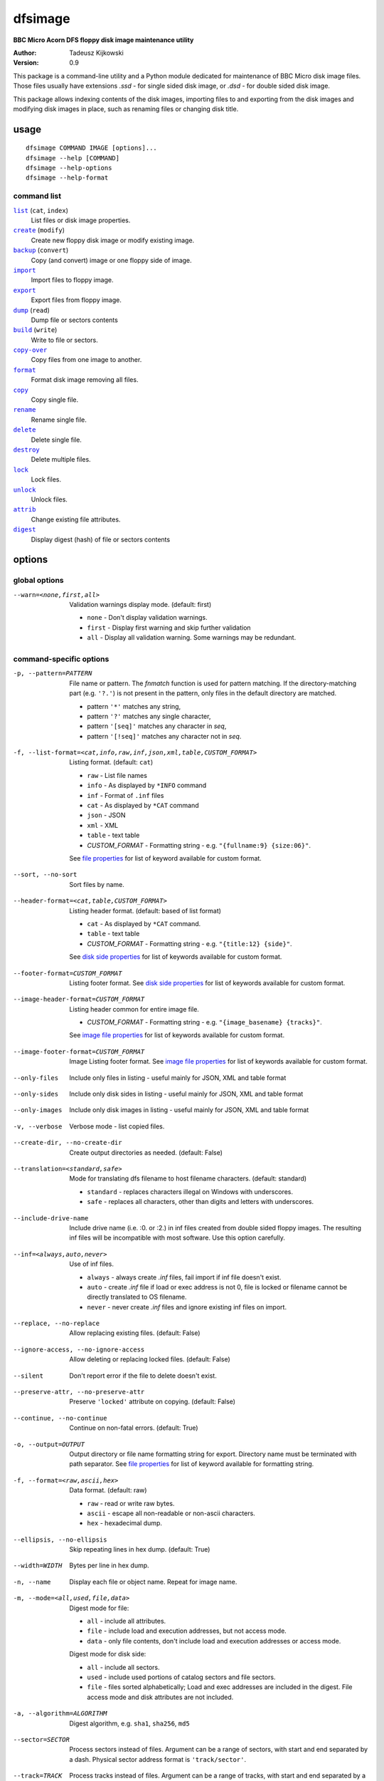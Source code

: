 ========
dfsimage
========

**BBC Micro Acorn DFS floppy disk image maintenance utility**

:Author: Tadeusz Kijkowski
:Version: 0.9

This package is a command-line utility and a Python module dedicated for
maintenance of BBC Micro disk image files. Those files usually have extensions
`.ssd` - for single sided disk image, or `.dsd` - for double sided disk image.

This package allows indexing contents of the disk images, importing files to and
exporting from the disk images and modifying disk images in place, such as
renaming files or changing disk title.

usage
=====

::

     dfsimage COMMAND IMAGE [options]...
     dfsimage --help [COMMAND]
     dfsimage --help-options
     dfsimage --help-format

command list
------------

.. |list| replace:: ``list``
.. |create| replace:: ``create``
.. |backup| replace:: ``backup``
.. |import| replace:: ``import``
.. |export| replace:: ``export``
.. |dump| replace:: ``dump``
.. |build| replace:: ``build``
.. |copy-over| replace:: ``copy-over``
.. |format| replace:: ``format``
.. |copy| replace:: ``copy``
.. |rename| replace:: ``rename``
.. |delete| replace:: ``delete``
.. |destroy| replace:: ``destroy``
.. |lock| replace:: ``lock``
.. |unlock| replace:: ``unlock``
.. |attrib| replace:: ``attrib``
.. |digest| replace:: ``digest``

|list|_ (``cat``, ``index``)
  List files or disk image properties.
|create|_ (``modify``)
  Create new floppy disk image or modify existing image.
|backup|_ (``convert``)
  Copy (and convert) image or one floppy side of image.
|import|_
  Import files to floppy image.
|export|_
  Export files from floppy image.
|dump|_ (``read``)
  Dump file or sectors contents
|build|_ (``write``)
  Write to file or sectors.
|copy-over|_
  Copy files from one image to another.
|format|_
  Format disk image removing all files.
|copy|_
  Copy single file.
|rename|_
  Rename single file.
|delete|_
  Delete single file.
|destroy|_
  Delete multiple files.
|lock|_
  Lock files.
|unlock|_
  Unlock files.
|attrib|_
  Change existing file attributes.
|digest|_
  Display digest (hash) of file or sectors contents

options
=======

global options
--------------

--warn=<none,first,all>
  Validation warnings display mode. (default: first)

  * ``none`` - Don't display validation warnings.
  * ``first`` - Display first warning and skip further validation
  * ``all`` - Display all validation warning. Some warnings may be redundant.

command-specific options
------------------------

.. _pattern:

-p, --pattern=PATTERN
  File name or pattern. The `fnmatch` function is used for pattern matching.
  If the directory-matching part (e.g. ``'?.'``) is not present in the pattern,
  only files in the default directory are matched.

  * pattern ``'*'`` matches any string,
  * pattern ``'?'`` matches any single character,
  * pattern ``'[seq]'`` matches any character in `seq`,
  * pattern ``'[!seq]'`` matches any character not in `seq`.

.. _list-format:

-f, --list-format=<cat,info,raw,inf,json,xml,table,CUSTOM_FORMAT>
  Listing format. (default: ``cat``)

  * ``raw`` - List file names
  * ``info`` - As displayed by ``*INFO`` command
  * ``inf`` - Format of ``.inf`` files
  * ``cat`` - As displayed by ``*CAT`` command
  * ``json`` - JSON
  * ``xml`` - XML
  * ``table`` - text table
  * *CUSTOM_FORMAT* - Formatting string - e.g. ``"{fullname:9} {size:06}"``.

  See `file properties`_ for list of keyword available for custom format.

.. _sort:

--sort, --no-sort
  Sort files by name.

.. _header-format:

--header-format=<cat,table,CUSTOM_FORMAT>
  Listing header format. (default: based of list format)

  * ``cat`` - As displayed by ``*CAT`` command.
  * ``table`` - text table
  * *CUSTOM_FORMAT* - Formatting string - e.g. ``"{title:12} {side}"``.

  See `disk side properties`_ for list of keywords available for custom format.

.. _footer-format:

--footer-format=CUSTOM_FORMAT
  Listing footer format.
  See `disk side properties`_ for list of keywords available for custom format.

.. _image-header-format:

--image-header-format=CUSTOM_FORMAT
  Listing header common for entire image file.

  * *CUSTOM_FORMAT* - Formatting string - e.g. ``"{image_basename} {tracks}"``.

  See `image file properties`_ for list of keywords available for custom format.

.. _image-footer-format:

--image-footer-format=CUSTOM_FORMAT
  Image Listing footer format.
  See `image file properties`_ for list of keywords available for custom format.

.. _only-files:

--only-files
  Include only files in listing - useful mainly for JSON, XML and table format

.. _only-sides:

--only-sides
  Include only disk sides in listing - useful mainly for JSON, XML and table
  format

.. _only-images:

--only-images
  Include only disk images in listing - useful mainly for JSON, XML and table
  format

.. _verbose:

-v, --verbose
  Verbose mode - list copied files.

.. _create-dir:

--create-dir, --no-create-dir
  Create output directories as needed. (default: False)

.. _translation:

--translation=<standard,safe>
  Mode for translating dfs filename to host filename characters. (default:
  standard)

  * ``standard`` - replaces characters illegal on Windows with underscores.
  * ``safe`` - replaces all characters, other than digits and letters with
    underscores.

.. _include-drive-name:

--include-drive-name
  Include drive name (i.e. :0. or :2.) in inf files created from double sided
  floppy images. The resulting inf files will be incompatible with most
  software. Use this option carefully.

.. _inf:

--inf=<always,auto,never>
  Use of inf files.

  * ``always`` - always create `.inf` files, fail import if inf file doesn't
    exist.
  * ``auto`` - create `.inf` file if load or exec address is not 0, file is
    locked or filename cannot be directly translated to OS filename.
  * ``never`` - never create `.inf` files and ignore existing inf files on
    import.

.. _replace:

--replace, --no-replace
  Allow replacing existing files. (default: False)

.. _ignore-access:

--ignore-access, --no-ignore-access
  Allow deleting or replacing locked files. (default: False)

.. _silent:

--silent
  Don't report error if the file to delete doesn't exist.

.. _preserve-attr:

--preserve-attr, --no-preserve-attr
  Preserve ``'locked'`` attribute on copying. (default: False)

.. _continue:

--continue, --no-continue
  Continue on non-fatal errors. (default: True)

.. _output:

-o, --output=OUTPUT
  Output directory or file name formatting string for export.
  Directory name must be terminated with path separator.
  See `file properties`_ for list of keyword available for formatting string.

.. _format-opt:

-f, --format=<raw,ascii,hex>
  Data format. (default: raw)

  * ``raw`` - read or write raw bytes.
  * ``ascii`` - escape all non-readable or non-ascii characters.
  * ``hex`` - hexadecimal dump.

.. _ellipsis:

--ellipsis, --no-ellipsis
  Skip repeating lines in hex dump. (default: True)

.. _width:

--width=WIDTH
  Bytes per line in hex dump.

.. _name:

-n, --name
  Display each file or object name. Repeat for image name.

.. _mode:

-m, --mode=<all,used,file,data>
  Digest mode for file:

  * ``all`` - include all attributes.
  * ``file`` - include load and execution addresses, but not access mode.
  * ``data`` - only file contents, don't include load and execution addresses
    or access mode.

  Digest mode for disk side:

  * ``all`` - include all sectors.
  * ``used`` - include used portions of catalog sectors and file sectors.
  * ``file`` - files sorted alphabetically; Load and exec addresses are included
    in the digest. File access mode and disk attributes are not included.

.. _algorithm:

-a, --algorithm=ALGORITHM
  Digest algorithm, e.g. ``sha1``, ``sha256``, ``md5``

.. _sector:

--sector=SECTOR
  Process sectors instead of files. Argument can be a range of sectors,
  with start and end separated by a dash. Physical sector address format is
  ``'track/sector'``.

.. _track:

--track=TRACK
  Process tracks instead of files. Argument can be a range of tracks, with start
  and end separated by a dash.

.. _all:

--all
  Process entire disk or disk side.

image modify options
--------------------

--title=TITLE
  Set disk title.
--new-title=TITLE
  Set disk title for newly created disk images.
--bootopt=<off,LOAD,RUN,EXEC>
  Set disk boot option.

  * off - No action.
  * LOAD - Execute `*LOAD $.!BOOT` command.
  * RUN - Execute `*RUN $.!BOOT` command.
  * EXEC - Execute `*EXEC $.!BOOT` command.

--sequence=SEQUENCE
  Set catalog sequence number. Sequence number is a Binary Coded Decimal value
  incremented by the Disk Filing System each time the disk catalog is modified.
--compact, --no-compact
  Coalesce fragmented free space on disk. Default is to compact disk if needed
  to make space for new file.
--shrink
  Shrink disk image file to minimum size by trimming unused sectors. Such image
  files are smaller, but cannot be memory-mapped and may have to be resized in
  flight by tools.
--expand
  Expand disk image file to maximum size.

image file options
--------------------

Image file options apply to the first following disk image file. Those options
must be specified before the corresponding image file name.

--new
  Create new image file. Fail if file already exists.
--existing
  Open existing image. Fail if file doesn't exist.
--always
  Create new image or open existing image,. This is the default.
-4<0>, -8<0>, --tracks=<80,40>
  Select between 80 and 40 track disks. Default for existing disk images is try
  to determine current disk format based on the image file size. Default for new
  disk images is 80 tracks.
-S, -D, --sides=<1,2>
  Select between single and double sided disk images. Default is to try to
  determine number of sides from disk extension and size: files with extension
  ``.dsd`` are open as double sided, other files are open as double sided based
  on their size. Default for new images is two sides for images with ``.dsd``
  extension and one side for all other.
-I, -L, --interleaved, --linear
  Select double sided disk data layout between interleaved and linear. The
  interleaved format is more common and more widely supported. In the
  interleaved format, track data of each floppy side is interleaved - side 1
  track 1, side 2 track 1, side 1 track 2 etc... Image files with extension
  ``.dsd`` are normally interleaved. Double sided image files with extension
  ``.ssd`` are normally linear (in this case ``s`` stands for "sequential").
  Double sided ``.ssd`` are distinguished from single sided by file size.
  For the theoretical 40 tracks, double sided ``.ssd`` files, you would have to
  manually specify ``-40``, ``-D`` and ``--linear``, because they cannot be
  reliably distinguished from 80 track single sided disk images.
-1, -2, --side=<1,2>
  Select disk side in case of double sided disks.
-d, --directory=DIRECTORY
  Default DFS directory.

file options
------------

File options apply to the first following file name. Those options override
values read from the inf file.

--load-address=ADDRESS
  Load address for the following file. Must be a hexadecimal number.
--exec-address=ADDRESS
  Exec address for the following file. Must be a hexadecimal number.
--locked, --no-locked
  Set locked attribute.
--dfs-name=NAME
  DFS name for the imported file.

commands
========

list
----

  List files or disk image properties.

  **synopsis**:

  .. parsed-literal::

    dfsimage list [`global options`_] [listing options] ([`image file options`_] IMAGE)...
    dfsimage cat [`global options`_] [listing options] ([`image file options`_] IMAGE)...
    dfsimage index [`global options`_] [listing options] ([`image file options`_] IMAGE)...

  **listing options**:

  .. parsed-literal::

    --pattern_
    --list-format_
    --sort_
    --header-format_
    --footer-format_
    --image-header-format_
    --image-footer-format_
    --only-files_
    --only-sides_
    --only-images_

  **examples**::

    dfsimage list image.ssd
    dfsimage list --image-header="Image {image_filename}" --header="Side {side}" --list-format="{fullname:12} {sha1}" img/*.dsd

create
------

  Create new floppy disk image or modify existing image.

  **synopsis**:

  .. parsed-literal::

    dfsimage create [`global options`_] [`image modify options`_] [`image file options`_] IMAGE
    dfsimage modify [`global options`_] [`image modify options`_] [`image file options`_] IMAGE

  **examples**::

    dfsimage create --new -D -L --title=Side1 --title=Side2 linear.img
    dfsimage modify --existing image.ssd --bootopt=EXEC

backup
------

  Copy (and convert) image or one floppy side of image.

  **synopsis**:

  .. parsed-literal::

    dfsimage backup [`global options`_] [`image modify options`_] --from [`image file options`_] FROM_IMAGE --to [`image file options`_] TO_IMAGE
    dfsimage convert [`global options`_] [`image modify options`_] --from [`image file options`_] FROM_IMAGE --to [`image file options`_] TO_IMAGE

  **examples**::

    dfsimage convert --from -D -L linear.img --to inter.dsd
    dfsimage backup --from -2 dual.dsd --to side2.ssd

import
------

  Import files to floppy image.

  **synopsis**:

  .. parsed-literal::

    dfsimage import [`global options`_] [import options] [`image modify options`_] [`image file options`_] IMAGE ([`file options`_] FILE)...

  **import options**:

  .. parsed-literal::

    --verbose_
    --inf_
    --replace_
    --ignore-access_
    --continue_

  **examples**::

    dfsimage import --new newfloppy.ssd --title="New floppy" files/*
    dfsimage import floppy.dsd --replace --ignore-access --load-addr=FF1900 --exec-addr=FF8023 --locked --dfs-name=':2.$.MY_PROG' my_prog.bin

export
------

  Export files from floppy image.

  **synopsis**:

  .. parsed-literal::

    dfsimage export [`global options`_] [export options] -o OUTPUT ([`image file options`_] IMAGE)...

  **required arguments**:

  .. parsed-literal::

    --output_

  **export options**:

  .. parsed-literal::

    --pattern_
    --verbose_
    --create-dir_
    --translation_
    --include-drive-name_
    --inf_
    --replace_
    --continue_

  **examples**::

    dfsimage export floppy.ssd -o floppy/ -p 'A.*'
    dfsimage export img/*.dsd --create-dir -o 'output/{image_basename}/{drive}.{fullname}'

dump
----

  Dump file or sectors contents.

  **synopsis**:

  .. parsed-literal::

    dfsimage dump [`global options`_] [dump options] [`image file options`_] IMAGE FILE...
    dfsimage read [`global options`_] [dump options] [`image file options`_] IMAGE FILE...

  **dump options**:

  .. parsed-literal::

    --format__
    --ellipsis_
    --width_
    --sector_
    --track_
    --all_

__ format-opt_

  **examples**::

    dfsimage dump image.ssd -f hex MY_PROG
    dfsimage dump image.ssd -f raw --sector=0-1 > cat-sectors.bin

build
-----

  Write data to file or sectors.

  **synopsis**:

  .. parsed-literal::

    dfsimage build [`global options`_] [build options] [`image modify options`_] [`image file options`_] IMAGE ([`file options`_] FILE)...
    dfsimage write [`global options`_] [build options] [`image modify options`_] [`image file options`_] IMAGE ([`file options`_] FILE)...

  **build options**:

  .. parsed-literal::

    --format__
    --replace_
    --ignore-access_
    --sector_
    --track_
    --all_

__ format-opt_

  **examples**::

    dfsimage list image.ssd | tr '\n' '\r' | dfsimage build image.ssd CATALOG
    dfsimage write image.ssd --sector=0-1 < cat-sectors.bin

copy-over
---------

  Copy files from one image to another.

  **synopsis**:

  .. parsed-literal::

    dfsimage copy-over [`global options`_] [copy-over options] [`image modify options`_] --from [`image file options`_] FROM_IMAGE --to [`image file options`_] TO_IMAGE FILES...

  **copy-over options**:

  .. parsed-literal::

    --verbose_
    --replace_
    --ignore-access_
    --preserve-attr_
    --continue_

  **examples**::

    dfsimage copy-over --from image.ssd --to another.ssd '?.BLAG*'

format
------

  Format disk image removing all files.

  **synopsis**:

  .. parsed-literal::

    dfsimage format [`global options`_] [`image modify options`_] [`image file options`_] IMAGE

  **examples**::

    dfsimage format image.ssd --title 'Games'

copy
----

  Copy single file.

  **synopsis**:

  .. parsed-literal::

    dfsimage copy [`global options`_] [copy options] [`image modify options`_] [`image file options`_] IMAGE FROM TO

  **copy options**:

  .. parsed-literal::

    --replace_
    --ignore-access_
    --preserve-attr_


rename
------

  Rename single file.

  **synopsis**:

  .. parsed-literal::

    dfsimage rename [`global options`_] [rename options] [`image modify options`_] [`image file options`_] IMAGE FROM TO

  **rename options**:

  .. parsed-literal::

    --replace_
    --ignore-access_

delete
------

  Delete single file.

  **synopsis**:

  .. parsed-literal::

    dfsimage delete [`global options`_] [delete options] [`image modify options`_] [`image file options`_] IMAGE FILE

  **delete options**:

  .. parsed-literal::

    --ignore-access_
    --silent_

destroy
-------

  Delete multiple files.

  **synopsis**:

  .. parsed-literal::

    dfsimage destroy [`global options`_] [destroy options] [`image modify options`_] [`image file options`_] IMAGE FILES...

  **destroy options**:

  .. parsed-literal::

    --ignore-access_

  **examples**::

    dfsimage destroy image.ssd --ignore-access 'A.*' '!BOOT'

lock
----

  Lock files.

  **synopsis**:

  .. parsed-literal::

    dfsimage lock [`global options`_] [`image modify options`_] [`image file options`_] IMAGE FILES...

unlock
------

  Unlock files.

  **synopsis**:

  .. parsed-literal::

    dfsimage unlock [`global options`_] [`image modify options`_] [`image file options`_] IMAGE FILES...

attrib
------

  Change existing file attributes.

  **synopsis**:

  .. parsed-literal::

    dfsimage attrib [`global options`_] [`image modify options`_] [`image file options`_] IMAGE ([`file options`_] FILE)...

  **examples**::

    dfsimage attrib image.ssd --locked --load-addr=FF1900 'B.*'

digest
------

  Display digest (hash) of file or sectors contents

  **synopsis**:

  .. parsed-literal::

    dfsimage digest [`global options`_] [digest options] [`image file options`_] IMAGE FILE...

  **digest options**:

  .. parsed-literal::

    --name_
    --mode_
    --algorithm_
    --sector_
    --track_
    --all_

  **examples**::

    dfsimage digest -a md5 image.ssd MY_PROG
    dfsimage digest -n image.ssd '*.*'
    dfsimage digest -nn --sector=0/0-0/1 image.ssd

formatting keyword arguments
============================

file properties
---------------

File properties can be used as keyword arguments in formatting string passed as
``--list-format`` argument for ``list`` command or ``--output`` argument for
``export`` command.

File properties are:

* ``index``                - File entry index.
* ``fullname``             - Full file name including directory name.
* ``load_addr``            - File load address.
* ``exec_addr``            - File execution address.
* ``access``               - File access mode - ``'L'`` if file is locked, empty
  otherwise.
* ``size``                 - File length in bytes.
* ``start_sector``         - Logical number of the first sector containing file
  data.
* ``end_sector``           - Logical number of the first sector after file data.
* ``sectors``              - Number of sectors occupied by file data
* ``sha1``                 - SHA1 digest of file data including load and
  execution addresses.
* ``sha1_data``            - SHA1 digest of file data not including load and
  execution addresses.
* ``sha1_all``             - SHA1 digest of file data including load and
  execution addresses and access mode.
* ``image_path``           - Full path of the floppy disk image file.
* ``image_filename``       - File name of the floppy disk image file.
* ``image_basename``       - File name of the floppy disk image file without
  extension.
* ``side``                 - Floppy disk side number - 1 or 2.
* ``directory``            - File directory name.
* ``filename``             - File name not including directory name.
* ``fullname_ascii``       - Full file name without translation of ASCII code
  0x60 to unicode Pound sign.
* ``displayname``          - File name as displayed by ``*CAT``
* ``locked``               - File access mode - True if file is locked.
* ``dir_str``              - Directory prefix as displayed by ``*CAT`` command.
* ``drive``                - Drive number according to DFS: 0 for side 1, 2 for
  side 2.
* ``head``                 - Head index: 0 for side 1, 1 for side 2.

disk side properties
--------------------

Floppy disk side properties can be used as keyword arguments in formatting
string passed as ``--header-format`` or ``--footer-format`` for ``list`` command.

Disk side properties are:

* ``side``                 - Floppy disk side number - 1 or 2.
* ``title``                - Floppy title string.
* ``sequence``             - Sequence number incremented each time the disk
  catalog is modified.
* ``opt_str``              - Boot option string - one of ``off``, ``LOAD``,
  ``RUN``, ``EXEC``.
* ``is_valid``             - Disk validation result.
* ``number_of_files``      - Number of files on floppy side.
* ``sectors``              - Number of sectors on disk reported by catalog
  sector.
* ``free_sectors``         - Number of free sectors.
* ``free_bytes``           - Number of free bytes.
* ``used_sectors``         - Number of used sectors
* ``max_free_blk_sectors`` - Number of sectors in largest continuous free block.
* ``max_free_blk``         - Size of largest continuous free block in bytes.
* ``sha1``                 - SHA1 digest of the entire floppy disk side surface.
* ``sha1_files``           - SHA1 digest of all files on the floppy disk side
  including their names and attributes.
* ``sha1_used``            - SHA1 digest of floppy disk side surface excluding
  unused areas.
* ``image_path``           - Full path of the floppy disk image file.
* ``image_filename``       - File name of the floppy disk image file.
* ``image_basename``       - File name of the floppy disk image file without
  extension.
* ``tracks``               - Number of tracks on the floppy disk side.
* ``drive``                - Drive number according to DFS: 0 for side 1, 2 for
  side 2.
* ``head``                 - Head index: 0 for side 1, 1 for side 2.
* ``end_offset``           - Last entry offset byte in catalog sector. Indicates
  number of files on the floppy disk image side.
* ``opt_byte``             - Options byte in catalog sectors. Contains among
  other boot option value.
* ``opt``                  - Boot options value.
* ``last_used_sector``     - Last used sector on floppy disk side.
* ``current_dir``          - Current directory - ``'$'`` by default.

image file properties
---------------------

Image file properties can be used as keyword arguments in formatting string
passed as ``--image-header-format`` or ``--image-footer-format`` for ``list``
command.

Image file properties are:

* ``image_path``           - Full path of the floppy disk image file.
* ``image_filename``       - File name of the floppy disk image file.
* ``image_basename``       - File name of the floppy disk image file without
  extension.
* ``number_of_sides``      - Number of floppy disk image sides.
* ``tracks``               - Number of tracks on each side.
* ``size``                 - Current disk image size.
* ``min_size``             - Minimum disk image size to include last used sector.
* ``max_size``             - Maximum disk image size.
* ``is_valid``             - True if disk validation succeeded.
* ``is_linear``            - True if floppy disk image file has linear layout is single sided or is double sided ssd file.
